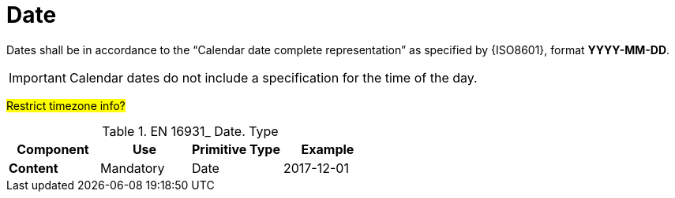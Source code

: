 
= Date

Dates shall be in accordance to the “Calendar date complete representation” as specified by {ISO8601}, format *YYYY-MM-DD*.

IMPORTANT: Calendar dates do not include a specification for the time of the day.

#Restrict timezone info?#

.EN 16931_ Date. Type
[cols="1s,1,1,1", options="header"]
|===
|Component
|Use
|Primitive Type
|Example

|Content
|Mandatory
|Date
|2017-12-01
|===
